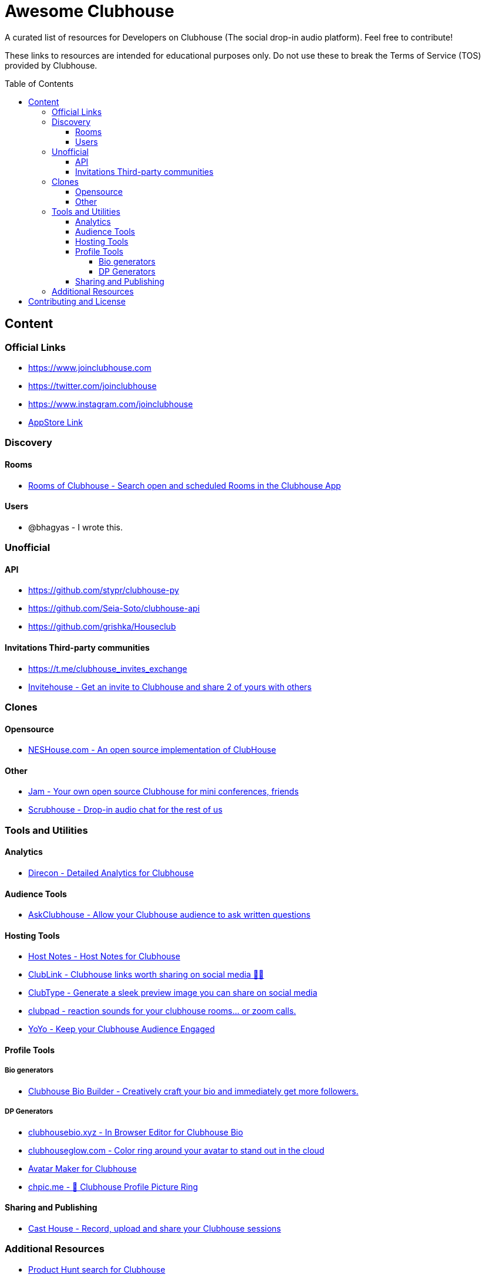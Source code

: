 :toc:
:toc-placement!:
:toclevels: 5

[discrete]
= Awesome Clubhouse
A curated list of resources for Developers on Clubhouse (The social drop-in audio platform). Feel free to contribute!

These links to resources are intended for educational purposes only. Do not use these to break the Terms of Service (TOS) provided by Clubhouse. 

toc::[]

== Content

### Official Links
* https://www.joinclubhouse.com/[https://www.joinclubhouse.com]
* https://twitter.com/joinclubhouse[https://twitter.com/joinclubhouse]
* https://www.instagram.com/joinclubhouse[https://www.instagram.com/joinclubhouse]
* https://apps.apple.com/us/app/clubhouse-drop-in-audio-chat/id1503133294[AppStore Link]


### Discovery
#### Rooms
- https://roomsofclubhouse.com/[Rooms of Clubhouse - Search open and scheduled Rooms in the Clubhouse App]

#### Users
- @bhagyas - I wrote this.


### Unofficial 
#### API
- https://github.com/stypr/clubhouse-py
- https://github.com/Seia-Soto/clubhouse-api
- https://github.com/grishka/Houseclub

#### Invitations Third-party communities
- https://t.me/clubhouse_invites_exchange
- https://invitehouse.net/?ref=awesome-clubhouse[Invitehouse - Get an invite to Clubhouse and share 2 of yours with others]

### Clones

#### Opensource
- https://github.com/bestony/neshouse[NESHouse.com - An open source implementation of ClubHouse ]

#### Other
- https://jam.systems/?ref=awesome-clubhouse[Jam - Your own open source Clubhouse for mini conferences, friends]
- https://joinscrubhouse.com/?ref=awesome-clubhouse[Scrubhouse - Drop-in audio chat for the rest of us]

### Tools and Utilities
#### Analytics
- https://www.direcon.com/[Direcon - Detailed Analytics for Clubhouse]

#### Audience Tools
- https://askclub.house/en[AskClubhouse - Allow your Clubhouse audience to ask written questions]

#### Hosting Tools
* https://gethostnotes.com/?ref=awesome-clubhouse[Host Notes - Host Notes for Clubhouse]
* https://clublink.to/?ref=awesome-clubhouse[ClubLink - Clubhouse links worth sharing on social media ✌🏻]
* https://clubhype.io/?ref=awesome-clubhouse[ClubType - Generate a sleek preview image you can share on social media]
* https://www.clubpad.co/?ref=awesome-clubhouse[clubpad - reaction sounds for your clubhouse rooms... or zoom calls.]
* https://www.yoyo.club/?ref=awesome-clubhouse[YoYo - Keep your Clubhouse Audience Engaged]

#### Profile Tools
##### Bio generators
- https://www.clubhousebio.app/?ref=awesome-clubhouse[Clubhouse Bio Builder - Creatively craft your bio and immediately get more followers.]

##### DP Generators
* https://clubhousebio.xyz/?ref=awesome-clubhouse[clubhousebio.xyz - In Browser Editor for Clubhouse Bio]
* https://www.clubhouseglow.com/?ref=awesome-clubhouse[clubhouseglow.com - Color ring around your avatar to stand out in the cloud]
* https://avatar.lvwzhen.com/?ref=awesome-clubhouse[Avatar Maker for Clubhouse]
* https://chpic.me/?ref=awesome-clubhouse[chpic.me - 👋 Clubhouse Profile Picture Ring]


#### Sharing and Publishing 
- https://casthouse.net/?ref=awesome-clubhouse[Cast House - Record, upload and share your Clubhouse sessions]


### Additional Resources
* https://www.producthunt.com/search?q=clubhouse[Product Hunt search for Clubhouse]

== Contributing and License

Create an issue or a pull request with your submission. It will be evaluated and then made into this list.

Distributed under the MIT License. See LICENSE for more information.


_Follow @bhagyas on Clubhouse to say hello!_

